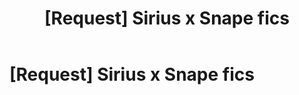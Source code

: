 #+TITLE: [Request] Sirius x Snape fics

* [Request] Sirius x Snape fics
:PROPERTIES:
:Author: Icantevenm8
:Score: 2
:DateUnix: 1457409261.0
:DateShort: 2016-Mar-08
:FlairText: Request
:END:
